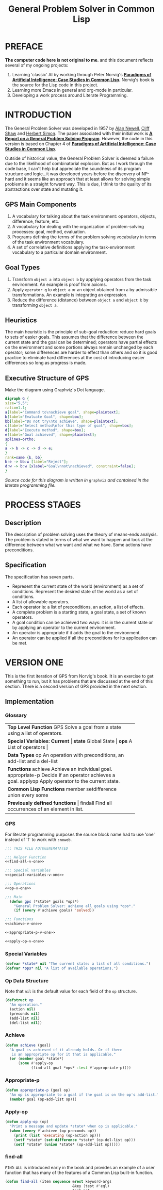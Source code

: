#+TITLE: General Problem Solver in Common Lisp
#+OPTIONS: num:nil ^:{}
* PREFACE
**The computer code here is not original to me.** and this document reflects several of my ongoing projects:
1. Learning 'classic' AI by working through Peter Norvig's [[http://norvig.com/paip.html][*Paradigms of Artificial Intelligence: Case Studies in Common Lisp*]].   Norvig's book is the source for the Lisp code in this project.
2. Learning more Emacs in general and org-mode in particular.
3. Developing a work process around Literate Programming.
* INTRODUCTION
The General Problem Solver was developed in 1957 by [[https://en.wikipedia.org/wiki/Allen_Newell][Alan Newell]], [[https://en.wikipedia.org/wiki/Cliff_Shaw][Cliff Shaw]] and [[https://en.wikipedia.org/wiki/Herbert_A._Simon][Herbert Simon]]. The paper associated with their initial work is [[http://bitsavers.informatik.uni-stuttgart.de/pdf/rand/ipl/P-1584_Report_On_A_General_Problem-Solving_Program_Feb59.pdf][*A Report on a General Problem Solving Program*]]. However, the code in this version is based on Chapter 4 of [[http://norvig.com/paip.html][*Paradigms of Artificial Intelligence: Case Studies in Common Lisp*]].

Outside of historical value, the General Problem Solver is deemed a failure due to the likelihood of combinatorial explosion. But as I work through the code base, I can't help but appreciate the soundness of its program structure and logic...it was developed years before the discovery of NP-hard and it seems like an approach that at least allows for solving simple problems in a straight forward way. This is due, I think to the quality of its abstractions over state and mutating it.

** GPS Main Components
1. A vocabulary for talking about the task environment: operators, objects, difference, feature, etc.
2. A vocabulary for dealing with the organization of problem-solving processes: goal, method, evaluation.
3. Programs defining the terms of the problem solving vocabulary in terms of the task environment vocabulary.
4. A set of correlative definitions applying the task-environment vocabulary to a particular domain environment.
** Goal Types
1. Transform =object a= into =object b= by applying operators from the task environment. An example is proof from axioms.
2. Apply =operator q= to =object a= or an object obtained from a by admissible transformations. An example is integrating an expression.
3. Reduce the difference (distance) between =object a= and =object b= by transforming =object a=.
** Heuristics
The main heuristic is the principle of sub-goal reduction: reduce hard goals to sets of easier goals. This assumes that the difference between the current state and the goal can be determined; operators have partial effects on the environment and some portions always remain unchanged by each operator; some differences are harder to effect than others and so it is good practice to eliminate hard differences at the cost of introducing easier differences so long as progress is made.

** Executive Structure of GPS
Make the diagram using Graphviz's Dot language.
#+BEGIN_SRC dot :file gps-exec.png :exports both
digraph G {
size="5,5";
ratio=1.1;
a[label="Command to\nachieve goal", shape=plaintext];
b[label="Evaluate Goal", shape=box];
bb[label="Do not try\nto achieve", shape=plaintext];
c[label="Select method\nfor this type of goal", shape=box];
d[label="Execute method", shape=box];
e[label="Goal achieved", shape=plaintext];
splines=ortho;
{
a -> b -> c -> d -> e;
}
rank=same {b, bb}
b:e -> bb:w [label="Reject"];
d:w -> b:w [xlabel="Goal\nnot\nachieved", constraint=false];
}
#+END_SRC

#+RESULTS:
[[file:gps-exec.png]]

#+CAPTION: Executive Organization of GPS

/Source code for this diagram is written in/ =graphviz= /and contained in the literate programming file./

* PROCESS STAGES
** Description
The description of problem solving uses the theory of means-ends analysis. The problem is stated in terms of what we want to happen and look at the difference between what we want and what we have. Some actions have preconditions.
** Specification
The specification has seven parts.
+ Represent the current state of the world (environment) as a set of conditions. Represent the desired state of the world as a set of conditions.
+ A list of allowable operators.
+ Each operator is: a list of preconditions, an action, a list of effects.
+ A complete problem is a starting state, a goal state, a set of known operators.
+ A goal condition can be achieved two ways: it is in the current state or by applying an operator to the current environment.
+ An operator is appropriate if it adds the goal to the environment.
+ An operator can be applied if all the preconditions for its application can be met.
* VERSION ONE
This is the first iteration of GPS from Norvig's book. It is an exercise to get something to run, but it has problems that are discussed at the end of this section. There is a second version of GPS provided in the next section. 
** Implementation
*** Glossary
#+NAME: program_glossary
+-----------------------------------------------------------+
|                *Top Level Function*                       |
|GPS             Solve a goal from a state                  |
|                using a list of operators.                 |
+-----------------------------------------------------------+
|                *Special Variables: Current*               |
|*state*         Global State                              |
|*ops*           A List of operators                       |
+-----------------------------------------------------------+  
|                *Data Types*                               |
|op              An operation with preconditions,           |
|                an add-list and a del-list                 |
+-----------------------------------------------------------+
|                *Functions*                                |
|achieve         Achieve an individual goal.                |
|appropriate-p   Decide if an operator achieves a goal.     |
|applyop         Apply operator to the current state.       |       
+-----------------------------------------------------------+
|                *Common Lisp Functions*                    |
|member                                                     |
|setdifference                                              |
|union                                                      |
|every                                                      |
|some                                                       |
+-----------------------------------------------------------+
|                *Previously defined functions*             |
|findall         Find all occurrences of an element in list. |
+-----------------------------------------------------------+
*** GPS
 For literate programming purposes the source block name had to use 'one' instead of '1' to work with =:noweb=.
 #+NAME: gps-v-one
 #+BEGIN_SRC lisp :tangle gps-v-one.lisp :noweb tangle
   ;;; THIS FILE AUTOGENERATATED

   ;;; Helper Function
   <<find-all-v-one>>

   ;;; Special Variables
   <<special-variables-v-one>>

   ;;; Operations
   <<op-v-one>>

   ;;; Main
     (defun gps (*state* goals *ops*)
       "General Problem Solver: achieve all goals using *ops*."
       (if (every #'achieve goals) 'solved))

   ;;; Functions
   <<achieve-v-one>>

   <<appropriate-p-v-one>>

   <<apply-op-v-one>>
 #+END_SRC
*** Special Variables
 #+NAME: special-variables-v-one
 #+BEGIN_SRC lisp
   (defvar *state* nil "The current state: a list of all conditions.")
   (defvar *ops* nil "A list of available operations.")
 #+END_SRC

*** Op Data Structure
 Note that =nil= is the default value for each field of the =op= structure. 
 #+NAME: op-v-one
 #+BEGIN_SRC lisp
   (defstruct op
     "An operation."
     (action nil)
     (preconds nil)
     (add-list nil)
     (del-list nil))
 #+END_SRC
*** Achieve
 #+NAME: achieve-v-one
 #+BEGIN_SRC lisp
   (defun achieve (goal)
     "A goal is achieved if it already holds. Or if there
      is an appropriate op for it that is applicable."
     (or (member goal *state*)
         (some #'apply-op
               (find-all goal *ops* :test #'appropriate-p))))
 #+END_SRC
*** Appropriate-p
 #+NAME: appropriate-p-v-one
 #+BEGIN_SRC lisp
   (defun appropriate-p (goal op)
     "An op is appropriate to a goal if the goal is on the op's add-list."
     (member goal (op-add-list op)))
 #+END_SRC
*** Apply-op
 #+NAME: apply-op-v-one
 #+BEGIN_SRC lisp
   (defun apply-op (op)
     "Print a message and update *state* when op is applicable."
     (when (every #'achieve (op-preconds op))
       (print (list 'executing (op-action op)))
       (setf *state* (set-difference *state* (op-del-list op)))
       (setf *state* (union *state* (op-add-list op)))))
 #+END_SRC
*** find-all
 =FIND-ALL= is introduced early in the book and provides an example of a user function that has many of the features of a Common Lisp built-in function.
 #+NAME: find-all-v-one
 #+BEGIN_SRC lisp
   (defun find-all (item sequence &rest keyword-args
                                  &key (test #'eql)
                                  test-not
                                  &allow-other-keys)
     "Find all those elements of sequence that match item.
      according to the keywords. Does not alter sequence"
     (if test-not
         (apply #'remove item sequence
                :test-not (complement test-not) keyword-args)
         (apply #'remove item sequence
                :test (complement test) keyword-args)))
 #+END_SRC
** Problems
*** Running Around the Block Problem
Version One does not handle the run for the side effects case where the start state and the end state are the same...e.g. if we run around the block for exercise.
*** Clobbered Sibling Goal Problem
The code only checks if each goal requirement is achieved at some point, therefore
#+BEGIN_SRC lisp
  (gps '(son-at-home car-needs-battery have-money have-phone-book)
       '(have-money son-at-school)
       *school-ops*)

  => SOLVED
#+END_SRC
Despite repairing the car using all the money.
*** Leaping Before Looking Problem
GPS will choose a course of action and continue it regardless of whether it will solve the problem. Even worse, it will not back up and try a different approach after hitting a dead end.
*** Recursive Subgoals  Problem
It is possible to create operations which will send GPS into an infinite loop.
*** Lack of Intermediate Information
GPS will report failure but only as =NIL=. It will not report what it tried.
* VERSION TWO
At one level, adding GPSv2 into this same source file is kind of a mess. But it makes for a richer exercise from an Emacs/Org-Babel/Literate Programming perspective. It certainly pushes me to understand more about the topic and makes for a more robust documentation of the project's development.
#+NAME: gps 
#+BEGIN_SRC lisp :noweb tangle :tangle gps.lisp
  ;; This file was auto generated from
  ;; general-problem-solver.org

  <<load-gps-debugger-v-two>>

  <<gps-v-two-simple>>

  <<special-variables-v-two>>

  <<op-v-two>>

  <<major-functions-v-two>>

  <<auxiliary-functions-v-two>>

  <<previously-defined-functions-v-two>>
#+END_SRC
** GPS Debugger
The first of the problems with =Version One= to be addressed is the Lack of Intermediate Information. Using a debugger seems like a reasonable approach: =using-a-debugger= requires =having-a-debugger= and =having-a-debugger= requires =writing-a-debugger=. It's what I love about this book, it's GPS all the way down.

The debugger is named =gps-debug= to avoid conflict with SBCL. To use =(gps-debug :gps :some-other-symbol :etc)=. To turn debugging off =(gps-debug)=.

#+NAME: debugger
#+BEGIN_SRC lisp :tangle gps-debugger.lisp
  (defvar *dbg-ids* nil
    "Identifiers used by dbg")

  (defun dbg (id format-string &rest args)
    "Print debugging information if (DEBUG-ID) has been specified."
    (when (member id *dbg-ids*)
      (fresh-line *debug-io*)
      (apply #'format *debug-io* format-string args)))

  ;;; Using gps-debug because 'debug' reserved in SBCL
  (defun gps-debug (&rest ids)
    "Start dbg output on the given ids."
    (setf *dbg-ids* (union ids *dbg-ids*)))

  (defun undebug (&rest ids)
    "Stop dbg on the ids. With no ids, stop debugging altogether."
    (setf *dbg-ids* (if (null ids) nil
                      (set-difference *dbg-ids* ids))))

  (defun dbg-indent (id indent format-string &rest args)
    "Print indented debugging info if (DEBUG ID) has been specified."
    (when (member id *dbg-ids*)
      (fresh-line *debug-io*)
      (dotimes (i indent) (princ "   " *debug-io*))
      (apply #'format *debug-io* format-string args)))
#+END_SRC
For the current project, I am just going to =load= the debugger into GPSv2 rather than setting up ASDF...because my head is not quite wrapped around ASDF yet in terms of how it would work with this project.
#+NAME: load-gps-debugger-v-two
#+BEGIN_SRC lisp
  (load "gps-debugger.lisp")
#+END_SRC
** Glossary
+-----------------------------------------------------------------------+
|                *Top Level Function*                                   |
|GPS             Solve a goal from a state using a list of operators.   |
+-----------------------------------------------------------------------+
|                *Special Variables*                                    |
|*ops*           A List of available operators.                         |
+-----------------------------------------------------------------------+
|                *Data Types*                                           |
|op              An operation with preconds, add-list, del-list.        |
+-----------------------------------------------------------------------+
|                *Major Functions*                                      |
|achieve-all     Achieve a list of goals.                               |
|achieve         Achieve a single goal.                                 |
|appropriate-p   Decide if an operator is appropriate to a goal.        |
|apply-op        Apply operator to current state.                       |
+-----------------------------------------------------------------------+
|                *Auxiliary Functions*                                  |
|executing-p     Is condition an executing form?                        |
|starts-with     Is the argument a list that starts with a given atom?  |
|convert-op      Convert an operator to use the executing convention.   |
|op              Create an operator.                                    |
|use             Use a list of operators.                               |
|member-equal    Test if an element is equal to a member of a list.     |
+-----------------------------------------------------------------------+
|                *Selected Common Lisp Functions*                       |
|member          Test if an element is a member of a list.              |
|set-difference  All elements in one set but not in the other.          |
|subsetp         Is one set wholly contained in another?                |
|union           All elements in either of two sets.                    |
|every           Test if every element of a list passes test.           |
|some            Test if any element of a list passes test.             |
|remove-if       Remove all items satisfying a test.                    |
+-----------------------------------------------------------------------+
|                *Previously Defined Functions*                         |
|find-all        A list of all matching elements.                       |
|find-all-if     A list of all elements satisfying a predicate.        |
+-----------------------------------------------------------------------+

** GPS
Norvig provides two alternative implementations of =gps= in GPSv2. The first is largely similar to GPSv1 with the addition of the goal stack and a =start= state and treating the parameters as an optional argument which otherwise defaults to the dynamic scope of =*ops*=. I think adding a =start= state makes GPS more straight forward in terms of automata theory.
*** Simple GPS
#+NAME: gps-v-two-simple
#+BEGIN_SRC lisp
  (defun gps (state goals &optional (*ops* *ops*))
    "General Problem Solver: from state achieves goals using *ops*."
    (remove-if #'atom (achieve-all (cons '(start) state) goals nil)))
#+END_SRC
*** GPS Updating Dynamic State
The second implementation of GPSv2, in addition to accepting the operations as an optional argument also updates the global parameter =*ops*= to match the argument if it is supplied. Norvig says this is more complicated but useful without explaining why. I suspect it is more useful in the case of more advanced agents (or multiple agents) where the availble operations change during program execution.

As I was entering the code, I kind of choked for a second on the documentation string; thinking shouldn't it be 'using ops'. But then I realized that since =*ops*= quickly becomes =ops=, it made sense. It's the sort of subtle understanding that only comes from really working with the code in a textbook. No matter how much I read, without typing, I'd never have had that thought. Then after typing the code, I saw that this version cleans up after itself by restoring the old value of =*ops*= before returning the result. It's a sort of manual shadowing of variables. Probably problematic in a concurrent environment, but one /general problem/ at a time.
#+NAME: gps-v-two-modify-dynamic-state
#+BEGIN_SRC lisp
  (defun gps (state goals &optional (ops *ops*))
    "General Problem Solver: from state achieve goals using *ops*."
    (let ((lod-ops *ops*))
      (setf *ops* ops)
      (let ((result (remove-if #'atom
                               (achieve-all (cons '(start) state)
                                            goals
                                            nil))))
        (setf *ops* old-ops)
        result)))
#+END_SRC

** Special Variables
GPS Version Two handles state differently than version one and so only requires the =*ops*= parameter. The =*ops*= parameter allows the creation of different applications based on the use of different operations. This ability is what puts the 'general' in GPS.
#+NAME: special-variables-v-two
#+BEGIN_SRC lisp
(defvar *ops* nil "A list of available operators.")
#+END_SRC
** Data Structure
The =op= data structure is not changed from version one so we can reuse it. But I'll still make a source code block to make changes easier in the future.
#+NAME: op-v-two
#+BEGIN_SRC lisp :noweb tangle
  <<op-v-one>>
#+END_SRC
** Major Functions
#+NAME: major-functions-v-two
#+BEGIN_SRC lisp :noweb tangle
  ;;; Major Functions

  <<achieve-all-v-two>>

  <<achieve-v-two>>

  <<appropriate-p-v-two>>

  <<apply-op-v-two>>

#+END_SRC
The only additional function for GPS Version 2 is the addition of =achieve-all=. However, the other functions: =achieve=, =appropriate-p=, and =apply-op= are modified.
*** Achieve-all
Achieve all is Norvig's solution to the clobbered sibling goal. It makes ensures that after achieving the goals, all the goals are still in the current state of the world. 
#+NAME: achieve-all-v-two
#+BEGIN_SRC lisp
  (defun achieve-all (state goals goal-stack)
    "Try to achieve each goal and make sure each still holds at the end."
    (let ((current-state state))
      (if (and (every #'(lambda (g)
                          (setf current-state
                                (achieve current-state g goal-stack)))
                      goals)
               (subsetp goals current-state :test #'equal))
          current-state)))
#+END_SRC
*** Achieve
The new version of =achieve= is designed to handle the recursive subgoal problem. It uses a 'goal stack' to check if the current goal has become a sub-goal of itself. It also adds debugging.
#+NAME: achieve-v-two
#+BEGIN_SRC lisp
  (defun achieve (state goal goal-stack)
    "A goal is achieved if:\n  It already holds\n  Or\n There is an applicable appropriate op."
    (dbg-indent :gps (length goal-stack) "Goal: ~a" goal)
    (cond ((member-equal goal state) state)
          ((member-equal goal goal-stack) nil)
          (t (some #'(lambda (op)
                       (apply-op state goal op goal-stack))
                   (find-all goal *ops* :test #'appropriate-p)))))
#+END_SRC
*** Appropriate-p
The change for GPSv2 is to use [[member-equal-v-two][=member-equal=]] when looking for a goal in an =op-add-list=. The problem arises because in GPLv2 goals can be lists rather than symbols: for example ='(executing run-around-block)=. 
#+NAME: appropriate-p-v-two
#+BEGIN_SRC lisp
  (defun appropriate-p (goal op)
    "An op is approriate to a goal if the goal is in the op's add list."
    (member-equal goal (op-add-list op)))
#+END_SRC
*** Apply-op
GPLv2 uses a more sophisticated application mechanism and most of it is reflected in changes to =apply-op=. One the one hand, the mechanism is more 'functional': =apply-op= now takes a state and returns a state rather than mutating a global state. On the other hand, the logic runs deeper and does more.

It also adds debugging and replaces the set oriented functions =union= and =set-diff= with order preserving functions =append= and =remove-if=. Once the 'executing' syntax was added, time became a bigger part of the model.
#+NAME: apply-op-v-two
#+BEGIN_SRC lisp
  (defun apply-op (state goal op goal-stack)
    "Return a new state that is a transformation of the input state when op is applicable."
    (dbg-indent :gps (length goal-stack) "Consider: ~a" (op-action op))
    (let ((state2 (achieve-all state
                               (op-preconds op)
                               (cons goal goal-stack))))
      (unless (null state2)
        ;; return an updated state
        (dbg-indent :gps (length goal-stack) "Action: ~a" (op-action op))
        (append (remove-if #'(lambda (x)
                               (member-equal x (op-del-list op)))
                           state2)
                (op-add-list op)))))
#+END_SRC
** Auxiliary Functions
These functions implement a new form for ops so that the action list contains an "executing" action to address the running around the block problem. There is also a conversion function to back port the changed structure to *school-ops*.
#+NAME: auxiliary-functions-v-two
#+BEGIN_SRC lisp :noweb tangle
  <<executing-p-v-two>>

  <<starts-with-v-two>>  

  <<convert-op-v-two>>

  <<op-function-v-two>>

  <<member-equal-v-two>>

  <<use-v-two>>
#+END_SRC
*** executing-p
The idea that a goal can consist merely of executing some action between to identical (for our purpose) states of the world makes the model richer. It also comes with additional complexity.
#+NAME: executing-p-v-two
#+BEGIN_SRC lisp
    (defun executing-p (x)
      "Is the form: (executing...)?"
      (starts-with x 'executing))
#+END_SRC
*** starts-with
Making sure that an object is a list before trying to look at its =first= element avoids some nasty crashes. Abstracting over the details with a function is a good idea.
#+NAME: starts-with-v-two
#+BEGIN_SRC lisp
  (defun starts-with (list x)
      "Is this a list whose first element is x?"
      (and (consp list)
           (eql (first list) s)))
#+END_SRC
*** convert-op
It's a good idea to be able to backport the new executing syntax to the earlier =*school-ops*= knowledge base. Writing a simple function to iteratively improve the app is probably easier than trying to get it right the first time...or at least I'm going with Norvig on that idea.
#+NAME: convert-op-v-two
#+BEGIN_SRC lisp
    (defun convert-op (op)
      "Make op conform to the (EXECUTING op) convention."
      (unless (some #'executing-p (op-add-list op))
        (push (list 'executing (op-action op))
              (op-add-list op)))
      op)
#+END_SRC
*** op
It's nice to have a bit easier semantics for making new =op='s. So why not add a function? Well in a Lisp-1 that would be a mess and here it is just a potential bit of confusion.
#+NAME: op-function-v-two
#+BEGIN_SRC lisp
    (defun op (action &key preconds add-list del-list)
      "Make a new operator that obeys the (EXECUTING op) convention."
      (make-op :action action
               :preconds preconds
               :add-list add-list
               :del-list del-list))
#+END_SRC
*** use
To better facilitate management of parameters the new versions of =gps= allow operations (i.e. the value of the dynamic variable =*ops*= to be passed as an optional parameter. Better management of =*ops*= is provided by =use=. It provides a simpler way to reparameterize the application.

The technique of returning the length of the return value (i.e. the length of =oplist=) ensures that the =use= returns a true value even when =oplist= is the empty list. Without the use of =length= the call =(setf *ops* nil)= would return =nil= and evaluate to =false=. Using =length= an integer will always be returned if the call was successful and even the integer =0= will evaluate to =true= in Common Lisp.
#+NAME: use-v-two
#+BEGIN_SRC lisp
  (defun use (oplist)
    "Use oplist as the default set of operators by setting the dynamic variable *ops* to its value."
    ;; Return something useful
    ;; but not verbose
    (lenth (setf *ops* oplist)))
#+END_SRC
*** member-equal
Lists are only =eq= when they share structure and =eq= is the default for =member=. A new function helps deal with the =executing= syntax.
#+NAME: member-equal-v-two
#+BEGIN_SRC lisp
    (defun member-equal (item list)
      "Test for membership in a list as set using equal."
      (member item list :test #'equal))
#+END_SRC
** Previously Defined Functions
The function =find-all= does not change from GPS Version One. Norvig uses =find-all-if= as an example of naming clarifying a potential use case earlier in the book. In hindsight the use case seems obvious, but there's kinda/sorta a double negative in =remove-if-not= standing in the way.
#+NAME: previously-defined-functions-v-two
#+BEGIN_SRC lisp :noweb tangle
  <<find-all-v-one>>
  (setf (symbol-function 'find-all-if) #'remove-if-not)
#+END_SRC
* KNOWLEDGE BASES
** Parameterize knowledge base
This is one of the techniques that Norvig introduces early in the book. The idea of parameters is that changing the parameters, creates a different program. For example, the school parameters here create a program that solves the problem of getting the son to school. A different set of parameters will create a 'different' problem solver.
** School Ops
The parameter =*school-ops*= could be shorter by leaving out the fields that are =nil= since it is the default for the =op= structure and Norvig does so in the book.  However, being explicit has the advantage of requiring less local knowledge and the advantage of creating a more regular pattern within the code similar to the design recipes in *How to Design Programs*.
#+NAME: school-ops
#+BEGIN_SRC lisp
  (defparameter *school-ops*
    (list
     (make-op
      :action 'drive-son-to-school
      :preconds '(son-at-home car-works)
      :add-list '(son-at-school)
      :del-list '(son-at-home))
     (make-op
      :action 'shop-installs-battery
      :preconds '(car-needs-battery shop-knows-problem shop-has-money)
      :add-list '(car-works)
      :del-list nil)
     (make-op
      :action 'tell-shop-problem
      :preconds '(in-communication-with-shop)
      :add-list '(shop-knows-problem)
      :del-list 'nil)
     (make-op
      :action 'telephone-shop
      :preconds '(know-phone-number)
      :add-list '(in-communication-with-shop)
      :del-list nil)
     (make-op
      :action 'look-up-number
      :preconds '(have-phone-book)
      :add-list '(know-phone-number)
      :del-list nil)
     (make-op
      :action 'give-shop-money
      :preconds '(have-money)
      :add-list '(shop-has-money)
      :del-list '(have-money))))
#+END_SRC

#+RESULTS: school-ops
: *SCHOOL-OPS*

* TESTING CODE
** GPSv1 School Ops
A complete package of source and parameters (essentially an application) for the first version of GPS with the School Ops...gotta love literate programming.
#+BEGIN_SRC lisp :tangle gps-v-one-school-ops.lisp :noweb tangle
  ;;; THIS FILE AUTOGENERATED
  ;;;
  ;;; This file combines GPS version 1 with school ops to allow testing.
  ;;; Example use:
  ;;; (gps '(son-at-home car-needs-battery have-money have-phone-book) '(son-at-school) *school-ops*)
  ;;; (gps '(son-at-home have-money) '(son-at-school) *school-ops*)
  ;;; (gps '(son-at-school) '(son-at-school) *school-ops*)
  ;;;

  <<school-ops>>

  <<gps-v-one>>
#+END_SRC
